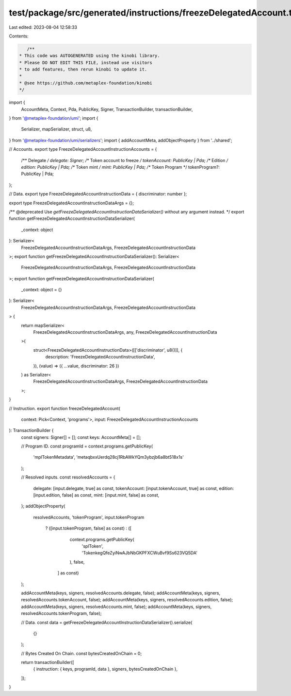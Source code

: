 test/package/src/generated/instructions/freezeDelegatedAccount.ts
=================================================================

Last edited: 2023-08-04 12:58:33

Contents:

.. code-block:: ts

    /**
 * This code was AUTOGENERATED using the kinobi library.
 * Please DO NOT EDIT THIS FILE, instead use visitors
 * to add features, then rerun kinobi to update it.
 *
 * @see https://github.com/metaplex-foundation/kinobi
 */

import {
  AccountMeta,
  Context,
  Pda,
  PublicKey,
  Signer,
  TransactionBuilder,
  transactionBuilder,
} from '@metaplex-foundation/umi';
import {
  Serializer,
  mapSerializer,
  struct,
  u8,
} from '@metaplex-foundation/umi/serializers';
import { addAccountMeta, addObjectProperty } from '../shared';

// Accounts.
export type FreezeDelegatedAccountInstructionAccounts = {
  /** Delegate */
  delegate: Signer;
  /** Token account to freeze */
  tokenAccount: PublicKey | Pda;
  /** Edition */
  edition: PublicKey | Pda;
  /** Token mint */
  mint: PublicKey | Pda;
  /** Token Program */
  tokenProgram?: PublicKey | Pda;
};

// Data.
export type FreezeDelegatedAccountInstructionData = { discriminator: number };

export type FreezeDelegatedAccountInstructionDataArgs = {};

/** @deprecated Use `getFreezeDelegatedAccountInstructionDataSerializer()` without any argument instead. */
export function getFreezeDelegatedAccountInstructionDataSerializer(
  _context: object
): Serializer<
  FreezeDelegatedAccountInstructionDataArgs,
  FreezeDelegatedAccountInstructionData
>;
export function getFreezeDelegatedAccountInstructionDataSerializer(): Serializer<
  FreezeDelegatedAccountInstructionDataArgs,
  FreezeDelegatedAccountInstructionData
>;
export function getFreezeDelegatedAccountInstructionDataSerializer(
  _context: object = {}
): Serializer<
  FreezeDelegatedAccountInstructionDataArgs,
  FreezeDelegatedAccountInstructionData
> {
  return mapSerializer<
    FreezeDelegatedAccountInstructionDataArgs,
    any,
    FreezeDelegatedAccountInstructionData
  >(
    struct<FreezeDelegatedAccountInstructionData>([['discriminator', u8()]], {
      description: 'FreezeDelegatedAccountInstructionData',
    }),
    (value) => ({ ...value, discriminator: 26 })
  ) as Serializer<
    FreezeDelegatedAccountInstructionDataArgs,
    FreezeDelegatedAccountInstructionData
  >;
}

// Instruction.
export function freezeDelegatedAccount(
  context: Pick<Context, 'programs'>,
  input: FreezeDelegatedAccountInstructionAccounts
): TransactionBuilder {
  const signers: Signer[] = [];
  const keys: AccountMeta[] = [];

  // Program ID.
  const programId = context.programs.getPublicKey(
    'mplTokenMetadata',
    'metaqbxxUerdq28cj1RbAWkYQm3ybzjb6a8bt518x1s'
  );

  // Resolved inputs.
  const resolvedAccounts = {
    delegate: [input.delegate, true] as const,
    tokenAccount: [input.tokenAccount, true] as const,
    edition: [input.edition, false] as const,
    mint: [input.mint, false] as const,
  };
  addObjectProperty(
    resolvedAccounts,
    'tokenProgram',
    input.tokenProgram
      ? ([input.tokenProgram, false] as const)
      : ([
          context.programs.getPublicKey(
            'splToken',
            'TokenkegQfeZyiNwAJbNbGKPFXCWuBvf9Ss623VQ5DA'
          ),
          false,
        ] as const)
  );

  addAccountMeta(keys, signers, resolvedAccounts.delegate, false);
  addAccountMeta(keys, signers, resolvedAccounts.tokenAccount, false);
  addAccountMeta(keys, signers, resolvedAccounts.edition, false);
  addAccountMeta(keys, signers, resolvedAccounts.mint, false);
  addAccountMeta(keys, signers, resolvedAccounts.tokenProgram, false);

  // Data.
  const data = getFreezeDelegatedAccountInstructionDataSerializer().serialize(
    {}
  );

  // Bytes Created On Chain.
  const bytesCreatedOnChain = 0;

  return transactionBuilder([
    { instruction: { keys, programId, data }, signers, bytesCreatedOnChain },
  ]);
}



